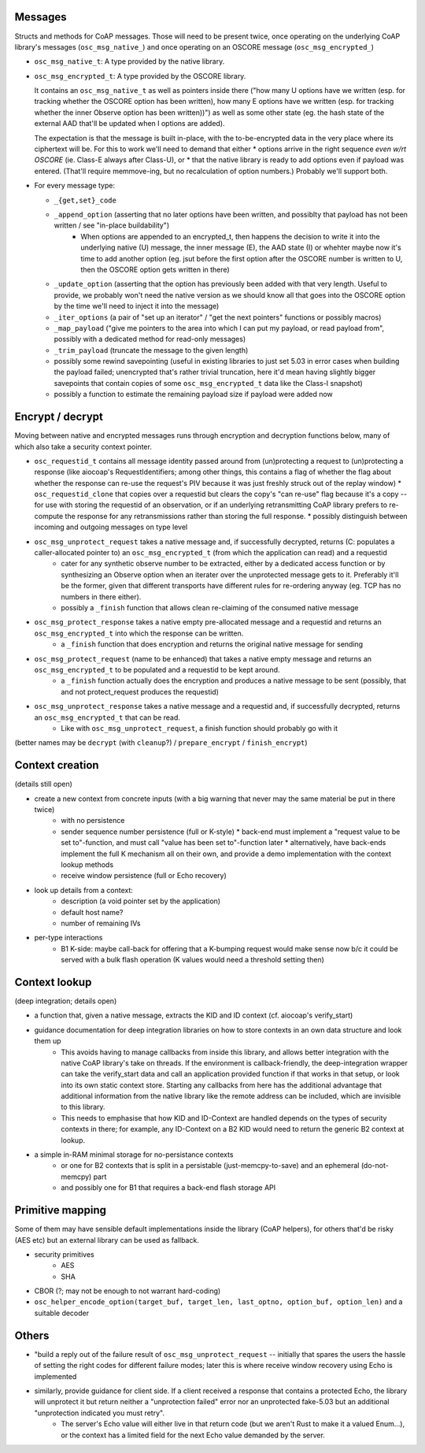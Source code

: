Messages
========

Structs and methods for CoAP messages.
Those will need to be present twice,
once operating on the underlying CoAP library's messages (``osc_msg_native_``)
and once operating on an OSCORE message (``osc_msg_encrypted_``)

* ``osc_msg_native_t``: A type provided by the native library.
* ``osc_msg_encrypted_t``: A type provided by the OSCORE library.

  It contains an ``osc_msg_native_t`` as well as pointers inside there ("how many U options have we written (esp. for tracking whether the OSCORE option has been written), how many E options have we written (esp. for tracking whether the inner Observe option has been written))") as well as some other state (eg. the hash state of the external AAD that'll be updated when I options are added).

  The expectation is that the message is built in-place, with the to-be-encrypted data in the very place where its ciphertext will be.
  For this to work we'll need to demand that either
  * options arrive in the right sequence *even w/rt OSCORE* (ie. Class-E always after Class-U), or
  * that the native library is ready to add options even if payload was entered. (That'll require memmove-ing, but no recalculation of option numbers.)
  Probably we'll support both.

* For every message type:

  * ``_{get,set}_code``
  * ``_append_option`` (asserting that no later options have been written, and possiblty that payload has not been written / see "in-place buildability")
      * When options are appended to an encrypted_t, then happens the decision to write it into the underlying native (U) message, the inner message (E), the AAD state (I) or whehter maybe now it's time to add another option (eg. jsut before the first option after the OSCORE number is written to U, then the OSCORE option gets written in there)
  * ``_update_option`` (asserting that the option has previously been added with that very length. Useful to provide, we probably won't need the native version as we should know all that goes into the OSCORE option by the time we'll need to inject it into the message)
  * ``_iter_options`` (a pair of "set up an iterator" / "get the next pointers" functions or possibly macros)
  * ``_map_payload`` ("give me pointers to the area into which I can put my payload, or read payload from", possibly with a dedicated method for read-only messages)
  * ``_trim_payload`` (truncate the message to the given length)
  * possibly some rewind savepointing (useful in existing libraries to just set 5.03 in error cases when building the payload failed; unencrypted that's rather trivial truncation, here it'd mean having slightly bigger savepoints that contain copies of some ``osc_msg_encrypted_t`` data like the Class-I snapshot)
  * possibly a function to estimate the remaining payload size if payload were added now

Encrypt / decrypt
=================

Moving between native and encrypted messages runs through encryption and decryption functions below, many of which also take a security context pointer.

* ``osc_requestid_t`` contains all message identity passed around from (un)protecting a request to (un)protecting a response (like aiocoap's RequestIdentifiers; among other things, this contains a flag of whether the flag about whether the response can re-use the request's PIV because it was just freshly struck out of the replay window)
  * ``osc_requestid_clone`` that copies over a requestid but clears the copy's "can re-use" flag because it's a copy -- for use with storing the requestid of an observation, or if an underlying retransmitting CoAP library prefers to re-compute the response for any retransmissions rather than storing the full response.
  * possibly distinguish between incoming and outgoing messages on type level

* ``osc_msg_unprotect_request`` takes a native message and, if successfully decrypted, returns (C: populates a caller-allocated pointer to) an ``osc_msg_encrypted_t`` (from which the application can read) and a requestid
    * cater for any synthetic observe number to be extracted, either by a dedicated access function or by synthesizing an Observe option when an iterater over the unprotected message gets to it. Preferably it'll be the former, given that different transports have different rules for re-ordering anyway (eg. TCP has no numbers in there either).
    * possibly a ``_finish`` function that allows clean re-claiming of the consumed native message
* ``osc_msg_protect_response`` takes a native empty pre-allocated message and a requestid and returns an ``osc_msg_encrypted_t`` into which the response can be written.
    * a ``_finish`` function that does encryption and returns the original native message for sending
* ``osc_msg_protect_request`` (name to be enhanced) that takes a native empty message and returns an ``osc_msg_encrypted_t`` to be populated and a requestid to be kept around.
    * a ``_finish`` function actually does the encryption and produces a native message to be sent (possibly, that and not protect_request produces the requestid)
* ``osc_msg_unprotect_response`` takes a native message and a requestid and, if successfully decrypted, returns an ``osc_msg_encrypted_t`` that can be read.
    * Like with ``osc_msg_unprotect_request``, a finish function should probably go with it

(better names may be ``decrypt`` (with ``cleanup``?) / ``prepare_encrypt`` / ``finish_encrypt``)


Context creation 
================

(details still open)

* create a new context from concrete inputs (with a big warning that never may the same material be put in there twice)
    * with no persistence
    * sender sequence number persistence (full or K-style)
      * back-end must implement a "request value to be set to"-function, and must call "value has been set to"-function later
      * alternatively, have back-ends implement the full K mechanism all on their own, and provide a demo implementation with the context lookup methods
    * receive window persistence (full or Echo recovery)
* look up details from a context:
    * description (a void pointer set by the application)
    * default host name?
    * number of remaining IVs
* per-type interactions
    * B1 K-side: maybe call-back for offering that a K-bumping request would make sense now b/c it could be served with a bulk flash operation (K values would need a threshold setting then)

Context lookup
==============

(deep integration; details open)

* a function that, given a native message, extracts the KID and ID context (cf. aiocoap's verify_start)
* guidance documentation for deep integration libraries on how to store contexts in an own data structure and look them up
    * This avoids having to manage callbacks from inside this library, and allows better integration with the native CoAP library's take on threads. If the environment is callback-friendly, the deep-integration wrapper can take the verify_start data and call an application provided function if that works in that setup, or look into its own static context store. Starting any callbacks from here has the additional advantage that additional information from the native library like the remote address can be included, which are invisible to this library.
    * This needs to emphasise that how KID and ID-Context are handled depends on the types of security contexts in there; for example, any ID-Context on a B2 KID would need to return the generic B2 context at lookup.
* a simple in-RAM minimal storage for no-persistance contexts
    * or one for B2 contexts that is split in a persistable (just-memcpy-to-save) and an ephemeral (do-not-memcpy) part
    * and possibly one for B1 that requires a back-end flash storage API

Primitive mapping
=================

Some of them may have sensible default implementations inside the library (CoAP helpers),
for others that'd be risky (AES etc) but an external library can be used as fallback.

* security primitives
    * AES
    * SHA
* CBOR (?; may not be enough to not warrant hard-coding)
* ``osc_helper_encode_option(target_buf, target_len, last_optno, option_buf, option_len)`` and a suitable decoder

Others
======

* "build a reply out of the failure result of ``osc_msg_unprotect_request`` -- initially that spares the users the hassle of setting the right codes for different failure modes; later this is where receive window recovery using Echo is implemented
* similarly, provide guidance for client side. If a client received a response that contains a protected Echo, the library will unprotect it but return neither a "unprotection failed" error nor an unprotected fake-5.03 but an additional "unprotection indicated you must retry".
    * The server's Echo value will either live in that return code (but we aren't Rust to make it a valued Enum...), or the context has a limited field for the next Echo value demanded by the server.
